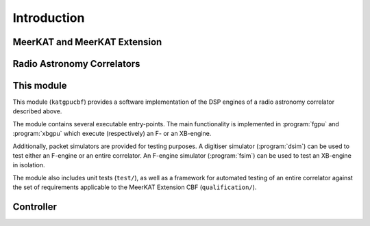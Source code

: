Introduction
============


MeerKAT and MeerKAT Extension
-----------------------------

.. todo:: ``NGC-667``
    - What SARAO is
    - What MeerKAT and MK+ are
    - Maybe some links


Radio Astronomy Correlators
---------------------------

.. todo::  ``NGC-678``
    - Correlators are for correlating
    - F-X architecture
    - Ethernet interconnect



This module
-----------

This module (``katgpucbf``) provides a software implementation of the DSP
engines of a radio astronomy correlator described above.

The module contains several executable entry-points. The main functionality is
implemented in :program:`fgpu` and :program:`xbgpu` which execute (respectively)
an F- or an XB-engine.

Additionally, packet simulators are provided for testing purposes. A digitiser
simulator (:program:`dsim`) can be used to test either an F-engine or an entire
correlator. An F-engine simulator (:program:`fsim`) can be used to test an
XB-engine in isolation.

The module also includes unit tests (``test/``), as well as a framework for
automated testing of an entire correlator against the set of requirements
applicable to the MeerKAT Extension CBF (``qualification/``).


Controller
----------

.. todo::  ``NGC-680``
    - Relationship with katsdpcontroller
    - reference to a later section which will describe it more thoroughly.
